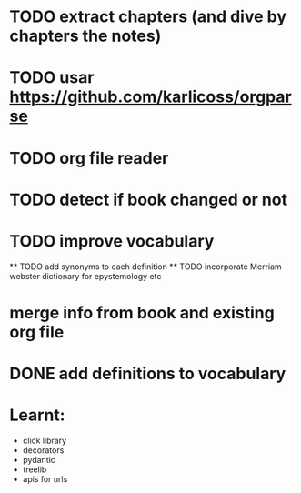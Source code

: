 * TODO extract chapters (and dive by chapters the notes)
* TODO usar https://github.com/karlicoss/orgparse
* TODO org file reader
* TODO detect if book changed or not
* TODO improve vocabulary
    ** TODO add synonyms to each definition
    ** TODO incorporate Merriam webster dictionary for epystemology etc
* merge info from book and existing org file
* DONE add definitions to vocabulary

* Learnt:
- click library
- decorators
- pydantic
- treelib
- apis for urls